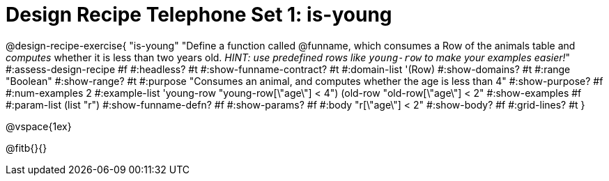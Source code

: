 = Design Recipe Telephone Set 1: is-young

@design-recipe-exercise{ "is-young"
  "Define a function called @funname, which consumes a Row of the animals table and _computes_ whether it is less than two years old. _HINT: use predefined rows like `young-row` to make your examples easier!_"
#:assess-design-recipe #f
#:headless? #t
#:show-funname-contract? #t
#:domain-list '(Row)
#:show-domains? #t
#:range "Boolean"
#:show-range? #t
#:purpose "Consumes an animal, and computes whether the age is less than 4"
#:show-purpose? #f
#:num-examples 2
#:example-list '((young-row "young-row[\"age\"] < 4")
				 (old-row   "old-row[\"age\"] < 2"))
#:show-examples #f
#:param-list (list "r")
#:show-funname-defn? #f
#:show-params? #f
#:body "r[\"age\"] < 2"
#:show-body? #f
#:grid-lines? #t
}

@vspace{1ex}

@fitb{}{}

